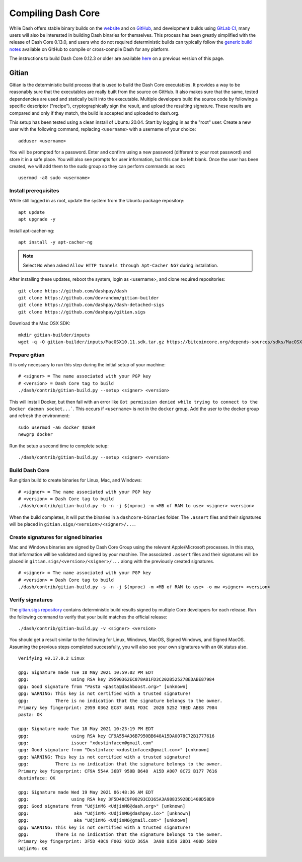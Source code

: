 .. meta::
   :description: Compile Dash Core for Linux, macOS, Windows and Gitian deterministic builds
   :keywords: dash, build, compile, linux, macOS, windows, binary, Gitian, developers

.. _compiling-dash:

===================
Compiling Dash Core 
===================

While Dash offers stable binary builds on the `website
<https://www.dash.org/downloads/>`_ and on `GitHub
<https://github.com/dashpay/dash/releases>`_, and development builds
using `GitLab CI <https://gitlab.com/dashpay/dash/pipelines>`_,  many
users will also be interested in building Dash binaries for themselves.
This process has been greatly simplified with the release of Dash Core
0.13.0, and users who do not required deterministic builds can typically
follow the `generic build notes <https://github.com/dashpay/dash/blob/develop/doc/build-generic.md>`__
available on GitHub to compile or cross-compile Dash for any platform.

The instructions to build Dash Core 0.12.3 or older are available `here
<https://docs.dash.org/en/0.12.3/developers/compiling.html>`__ on a
previous version of this page.

.. _gitian-build:

Gitian
======

Gitian is the deterministic build process that is used to build the Dash
Core executables. It provides a way to be reasonably sure that the
executables are really built from the source on GitHub. It also makes
sure that the same, tested dependencies are used and statically built
into the executable. Multiple developers build the source code by
following a specific descriptor ("recipe"), cryptographically sign the
result, and upload the resulting signature. These results are compared
and only if they match, the build is accepted and uploaded to dash.org.

This setup has been tested using a clean install of Ubuntu 20.04. Start by
logging in as the "root" user. Create a new user with the following command, replacing ``<username>`` with a
username of your choice::

  adduser <username>

You will be prompted for a password. Enter and confirm using a new password
(different to your root password) and store it in a safe place. You will also
see prompts for user information, but this can be left blank. Once the user has
been created, we will add them to the sudo group so they can perform commands as
root::

  usermod -aG sudo <username>

Install prerequisites
---------------------

While still logged in as root, update the system from the Ubuntu package
repository::

  apt update
  apt upgrade -y

Install apt-cacher-ng::

  apt install -y apt-cacher-ng

.. note::
  Select ``No`` when asked ``Allow HTTP tunnels through Apt-Cacher NG?`` during installation.

After installing these updates, reboot the system, login as <username>, and
clone required repositories::

  git clone https://github.com/dashpay/dash
  git clone https://github.com/devrandom/gitian-builder
  git clone https://github.com/dashpay/dash-detached-sigs
  git clone https://github.com/dashpay/gitian.sigs

Download the Mac OSX SDK::

  mkdir gitian-builder/inputs
  wget -q -O gitian-builder/inputs/MacOSX10.11.sdk.tar.gz https://bitcoincore.org/depends-sources/sdks/MacOSX10.11.sdk.tar.gz

Prepare gitian
--------------
  
It is only necessary to run this step during the initial setup of your machine::

  # <signer> = The name associated with your PGP key
  # <version> = Dash Core tag to build
  ./dash/contrib/gitian-build.py --setup <signer> <version>

This will install Docker, but then fail with an error like ``Got permission
denied while trying to connect to the Docker daemon socket...```. This occurs if
``<username>`` is not in the ``docker`` group. Add the user to the docker group
and refresh the environment::

  sudo usermod -aG docker $USER
  newgrp docker

Run the setup a second time to complete setup::

  ./dash/contrib/gitian-build.py --setup <signer> <version>

Build Dash Core
---------------

Run gitian build to create binaries for Linux, Mac, and Windows::

  # <signer> = The name associated with your PGP key
  # <version> = Dash Core tag to build
  ./dash/contrib/gitian-build.py -b -n -j $(nproc) -m <MB of RAM to use> <signer> <version>

When the build completes, it will put the binaries in a ``dashcore-binaries``
folder. The ``.assert`` files and their signatures will be placed in
``gitian.sigs/<version>/<signer>/...``.

Create signatures for signed binaries
-------------------------------------

Mac and Windows binaries are signed by Dash Core Group using the relevant
Apple/Microsoft processes. In this step, that information will be validated and
signed by your machine. The associated ``.assert`` files and their signatures
will be placed in ``gitian.sigs/<version>/<signer>/...`` along with the
previously created signatures.

::

  # <signer> = The name associated with your PGP key
  # <version> = Dash Core tag to build
  ./dash/contrib/gitian-build.py -s -n -j $(nproc) -m <MB of RAM to use> -o mw <signer> <version> 

Verify signatures
-----------------

The `gitian.sigs repository <https://github.com/dashpay/gitian.sigs/>`_ contains
deterministic build results signed by multiple Core developers for each release.
Run the following command to verify that your build matches the official
release::

  ./dash/contrib/gitian-build.py -v <signer> <version>

You should get a result similar to the following for Linux, Windows, MacOS,
Signed Windows, and Signed MacOS. Assuming the previous steps completed
successfully, you will also see your own signatures with an ``OK`` status also.

::

  Verifying v0.17.0.2 Linux

  gpg: Signature made Tue 18 May 2021 10:59:02 PM EDT
  gpg:                using RSA key 29590362EC878A81FD3C202B52527BEDABE87984
  gpg: Good signature from "Pasta <pasta@dashboost.org>" [unknown]
  gpg: WARNING: This key is not certified with a trusted signature!
  gpg:          There is no indication that the signature belongs to the owner.
  Primary key fingerprint: 2959 0362 EC87 8A81 FD3C  202B 5252 7BED ABE8 7984
  pasta: OK

  gpg: Signature made Tue 18 May 2021 10:23:19 PM EDT
  gpg:                using RSA key CF9A554A36B7950BB648A15DA0078C72B1777616
  gpg:                issuer "xdustinfacex@gmail.com"
  gpg: Good signature from "Dustinface <xdustinfacex@gmail.com>" [unknown]
  gpg: WARNING: This key is not certified with a trusted signature!
  gpg:          There is no indication that the signature belongs to the owner.
  Primary key fingerprint: CF9A 554A 36B7 950B B648  A15D A007 8C72 B177 7616
  dustinface: OK

  gpg: Signature made Wed 19 May 2021 06:48:36 AM EDT
  gpg:                using RSA key 3F5D48C9F00293CD365A3A9883592BD1400D58D9
  gpg: Good signature from "UdjinM6 <UdjinM6@dash.org>" [unknown]
  gpg:                 aka "UdjinM6 <UdjinM6@dashpay.io>" [unknown]
  gpg:                 aka "UdjinM6 <UdjinM6@gmail.com>" [unknown]
  gpg: WARNING: This key is not certified with a trusted signature!
  gpg:          There is no indication that the signature belongs to the owner.
  Primary key fingerprint: 3F5D 48C9 F002 93CD 365A  3A98 8359 2BD1 400D 58D9
  UdjinM6: OK
